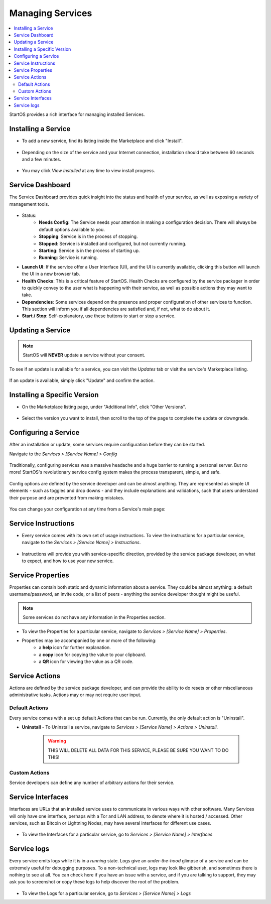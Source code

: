 .. _managing-services:

=================
Managing Services
=================

.. contents::
  :depth: 2 
  :local:

StartOS provides a rich interface for managing installed Services.

Installing a Service
--------------------

* To add a new service, find its listing inside the Marketplace and click "Install".

    .. figure:: /_static/images/services/service0.png
        :width: 60%

    .. figure:: /_static/images/services/service1.png
        :width: 60%

* Depending on the size of the service and your Internet connection, installation should take between 60 seconds and a few minutes.

    .. figure:: /_static/images/services/service2.png
        :width: 60%
        

* You may click *View Installed* at any time to view install progress.

    .. figure:: /_static/images/services/service3.png
        :width: 60%

Service Dashboard
-----------------

The Service Dashboard provides quick insight into the status and health of your service, as well as exposing a variety of management tools.

.. figure:: /_static/images/services/service00.png
   :width: 60%

* Status:
    * **Needs Config**: The Service needs your attention in making a configuration decision.  There will always be default options available to you.
    * **Stopping**: Service is in the process of stopping.
    * **Stopped**: Service is installed and configured, but not currently running.
    * **Starting**: Service is in the process of starting up.
    * **Running**: Service is running.
* **Launch UI**: If the service offer a User Interface (UI), and the UI is currently available, clicking this button will launch the UI in a new browser tab.
* **Health Checks**: This is a critical feature of StartOS. Health Checks are configured by the service packager in order to quickly convey to the user what is happening with their service, as well as possible actions they may want to take.
* **Dependencies**: Some services depend on the presence and proper configuration of other services to function. This section will inform you if all dependencies are satisfied and, if not, what to do about it.
* **Start / Stop**: Self-explanatory, use these buttons to start or stop a service.

Updating a Service
------------------

.. note:: StartOS will **NEVER** update a service without your consent.

To see if an update is available for a service, you can visit the *Updates* tab or visit the service's Marketplace listing.

    .. figure:: /_static/images/services/updatestab2.png
        :width: 60%

    .. figure:: /_static/images/services/update-marketplace-listing.png
        :width: 60%

If an update is available, simply click "Update" and confirm the action.

.. _install-specific:

Installing a Specific Version
-----------------------------

* On the Marketplace listing page, under "Additional Info", click "Other Versions".

    .. figure:: /_static/images/services/install-specific.png
        :width: 60%

* Select the version you want to install, then scroll to the top of the page to complete the update or downgrade.

Configuring a Service
---------------------

After an installation or update, some services require configuration before they can be started.

Navigate to the *Services > [Service Name] > Config*

    .. figure:: /_static/images/services/service-needs-config.png
        :width: 60%

Traditionally, configuring services was a massive headache and a huge barrier to running a personal server. But no more! StartOS's revolutionary service config system makes the process transparent, simple, and safe.

    .. figure:: /_static/images/services/service4.png
        :width: 60%

Config options are defined by the service developer and can be almost anything. They are represented as simple UI elements - such as toggles and drop downs - and they include explanations and validations, such that users understand their purpose and are prevented from making mistakes.

    .. figure:: /_static/images/services/service5.png
        :width: 60%

You can change your configuration at any time from a Service's main page:

    .. figure:: /_static/images/services/config.png
        :width: 60%

Service Instructions
--------------------

* Every service comes with its own set of usage instructions. To view the instructions for a particular service, navigate to the *Services > [Service Name] > Instructions*.

.. figure:: /_static/images/services/instruct.png
  :width: 60%

* Instructions will provide you with service-specific direction, provided by the service package developer, on what to expect, and how to use your new service.

.. figure:: /_static/images/services/service-instruct.png
  :width: 60%

Service Properties
------------------

Properties can contain both static and dynamic information about a service. They could be almost anything: a default username/password, an invite code, or a list of peers - anything the service developer thought might be useful.

.. note:: Some services do not have any information in the Properties section.

.. figure:: /_static/images/services/props.png
    :width: 60%

* To view the Properties for a particular service, navigate to *Services > [Service Name] > Properties*.

* Properties may be accompanied by one or more of the following:
    * a **help** icon for further explanation.
    * a **copy** icon for copying the value to your clipboard.
    * a **QR** icon for viewing the value as a QR code.

Service Actions
---------------

Actions are defined by the service package developer, and can provide the ability to do resets or other miscellaneous administrative tasks. Actions may or may not require user input.

.. figure:: /_static/images/services/acts.png
    :width: 60%

Default Actions
...............

Every service comes with a set up default Actions that can be run. Currently, the only default action is "Uninstall".

* **Uninstall** - To Uninstall a service, navigate to *Services > [Service Name] > Actions > Uninstall*.

    .. warning:: THIS WILL DELETE ALL DATA FOR THIS SERVICE, PLEASE BE SURE YOU WANT TO DO THIS!

Custom Actions
..............

Service developers can define any number of arbitrary actions for their service.

Service Interfaces
------------------

Interfaces are URLs that an installed service uses to communicate in various ways with other software. Many Services will only have one interface, perhaps with a Tor and LAN address, to denote where it is hosted / accessed. Other services, such as Bitcoin or Lightning Nodes, may have several interfaces for different use cases.

.. figure:: /_static/images/services/service-ints.png
  :width: 60%

* To view the Interfaces for a particular service, go to *Services > [Service Name] > Interfaces*

Service logs
------------

Every service emits logs while it is in a *running* state. Logs give an *under-the-hood* glimpse of a service and can be extremely useful for debugging purposes. To a non-technical user, logs may look like gibberish, and sometimes there is nothing to see at all. You can check here if you have an issue with a service, and if you are talking to support, they may ask you to screenshot or copy these logs to help discover the root of the problem.

.. figure:: /_static/images/services/logs.png
    :width: 60%

* To view the Logs for a particular service, go to *Services > [Service Name] > Logs*
